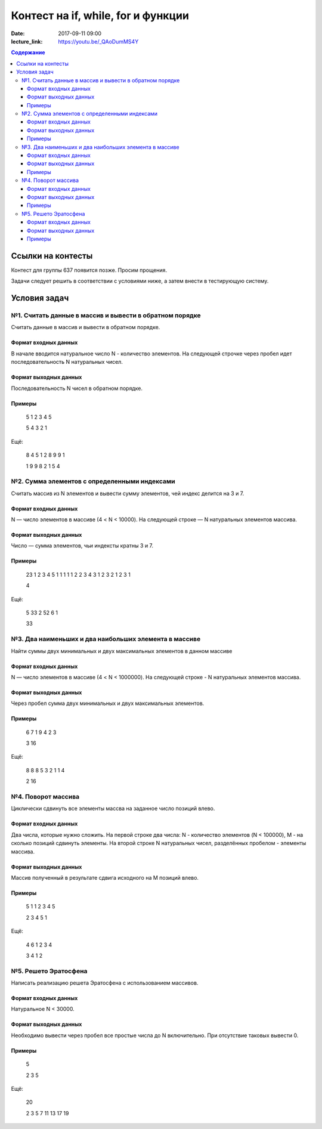 Контест на if, while, for и функции
###################################

:date: 2017-09-11 09:00
:lecture_link: https://youtu.be/_QAoDumMS4Y

.. default-role:: code
.. contents:: Содержание


Ссылки на контесты
===================

Контест для группы 637 появится позже. Просим прощения.

Задачи следует решить в соответствии с условиями ниже, а затем внести в тестирующую систему.

Условия задач
=============

№1. Считать данные в массив и вывести в обратном порядке
--------------------------------------------------------

Считать данные в массив и вывести в обратном порядке.

Формат входных данных
+++++++++++++++++++++

В начале вводится натуральное число N - количество элементов. На следующей строчке через пробел идет последовательность N натуральных чисел.

Формат выходных данных
++++++++++++++++++++++

Последовательность N чисел в обратном порядке.

Примеры
+++++++

    5
    1 2 3 4 5

    5 4 3 2 1

Ещё:

    8
    4 5 1 2 8 9 9 1

    1 9 9 8 2 1 5 4




№2. Сумма элементов с определенными индексами
---------------------------------------------

Считать массив из N элементов и вывести сумму элементов, чей индекс делится на 3 и 7.

Формат входных данных
+++++++++++++++++++++

N — число элементов в массиве (4 < N < 10000). На следующей строке — N натуральных элементов массива.

Формат выходных данных
++++++++++++++++++++++

Число — сумма элементов, чьи индексты кратны 3 и 7.

Примеры
+++++++

    23
    1 2 3 4 5 1 1 1 1 1 2 2 3 4 3 1 2 3 2 1 2 3 1

    4

Ещё:
	
    5
    33 2 52 6 1

    33


№3. Два наименьших и два наибольших элемента в массиве
------------------------------------------------------

Найти суммы двух минимальных и двух максимальных элементов в данном массиве

Формат входных данных
+++++++++++++++++++++

N — число элементов в массиве (4 < N < 1000000). На следующей строке - N натуральных элементов массива.

Формат выходных данных
++++++++++++++++++++++

Через пробел сумма двух минимальных и двух максимальных элементов.

Примеры
+++++++

    6
    7 1 9 4 2 3

    3 16

Ещё:

    8
    8 8 5 3 2 1 1 4

    2 16


№4. Поворот массива
-------------------


Циклически сдвинуть все элементы массва на заданное число позиций влево.

Формат входных данных
+++++++++++++++++++++

Два числа, которые нужно сложить. На первой строке два числа: N - количество элементов (N < 100000), M - на сколько позиций сдвинуть элементы. На второй строке N натуральных чисел, разделённых пробелом - элементы массива.

Формат выходных данных
++++++++++++++++++++++

Массив полученный в результате сдвига исходного на M позиций влево.

Примеры
+++++++

	5 1
	1 2 3 4 5

	2 3 4 5 1

Ещё:

	4 6
	1 2 3 4

	3 4 1 2

	
№5. Решето Эратосфена
---------------------

Написать реализацию решета Эратосфена с использованием массивов.

Формат входных данных
+++++++++++++++++++++

Натуральное N < 30000.

Формат выходных данных
++++++++++++++++++++++

Необходимо вывести через пробел все простые числа до N включительно. При отсутствие таковых вывести 0.

Примеры
+++++++

    5

    2 3 5

Ещё:

    20

    2 3 5 7 11 13 17 19
